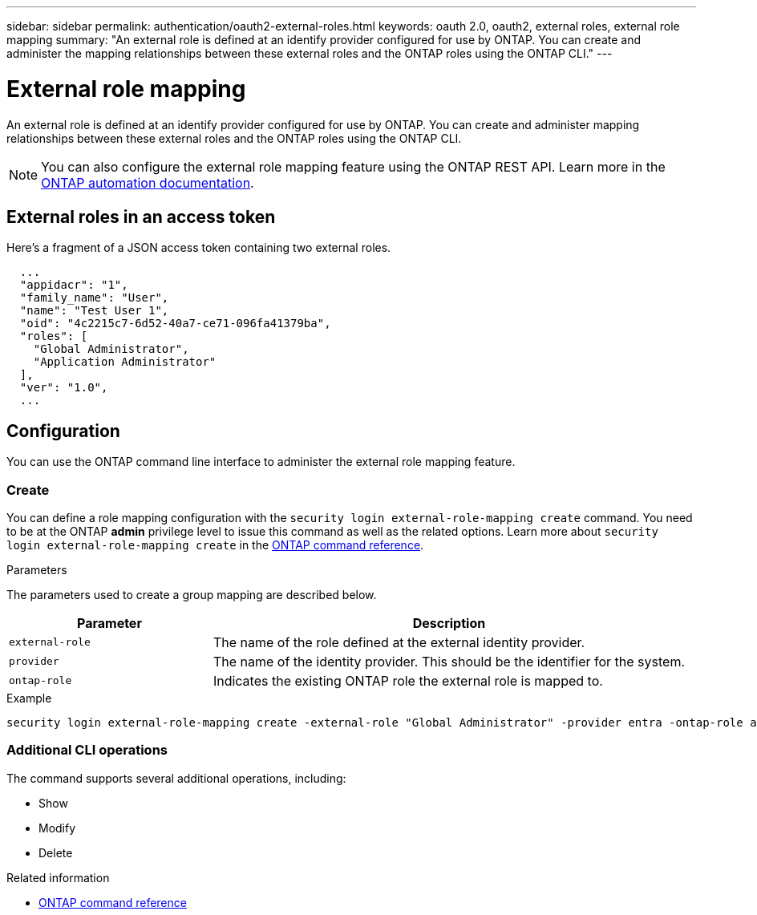 ---
sidebar: sidebar
permalink: authentication/oauth2-external-roles.html
keywords: oauth 2.0, oauth2, external roles, external role mapping
summary: "An external role is defined at an identify provider configured for use by ONTAP. You can create and administer the mapping relationships between these external roles and the ONTAP roles using the ONTAP CLI."
---

= External role mapping
:hardbreaks:
:nofooter:
:icons: font
:linkattrs:
:imagesdir: ../media/

[.lead]
An external role is defined at an identify provider configured for use by ONTAP. You can create and administer mapping relationships between these external roles and the ONTAP roles using the ONTAP CLI.

[NOTE]
You can also configure the external role mapping feature using the ONTAP REST API. Learn more in the https://docs.netapp.com/us-en/ontap-automation/[ONTAP automation documentation^].

== External roles in an access token

Here's a fragment of a JSON access token containing two external roles.

----
  ...
  "appidacr": "1",
  "family_name": "User",
  "name": "Test User 1",
  "oid": "4c2215c7-6d52-40a7-ce71-096fa41379ba",
  "roles": [
    "Global Administrator",
    "Application Administrator"
  ],
  "ver": "1.0",
  ...
----

== Configuration

You can use the ONTAP command line interface to administer the external role mapping feature.

=== Create

You can define a role mapping configuration with the `security login external-role-mapping create` command. You need to be at the ONTAP *admin* privilege level to issue this command as well as the related options. Learn more about `security login external-role-mapping create` in the link:https://docs.netapp.com/us-en/ontap-cli/security-login-external-role-mapping-create.html[ONTAP command reference^].

.Parameters
The parameters used to create a group mapping are described below.

[cols="30,70"*,options="header"]
|===
|Parameter
|Description
|`external-role`
|The name of the role defined at the external identity provider.
|`provider`
|The name of the identity provider. This should be the identifier for the system.
|`ontap-role`
|Indicates the existing ONTAP role the external role is mapped to.
|===

.Example
----
security login external-role-mapping create -external-role "Global Administrator" -provider entra -ontap-role admin
----

=== Additional CLI operations

The command supports several additional operations, including:

* Show
* Modify
* Delete

.Related information
* link:https://docs.netapp.com/us-en/ontap-cli/[ONTAP command reference^]

// 2025 Mar 12, ONTAPDOC-2758
// DMP - November 5 2024 - ONTAPDOC-2163
